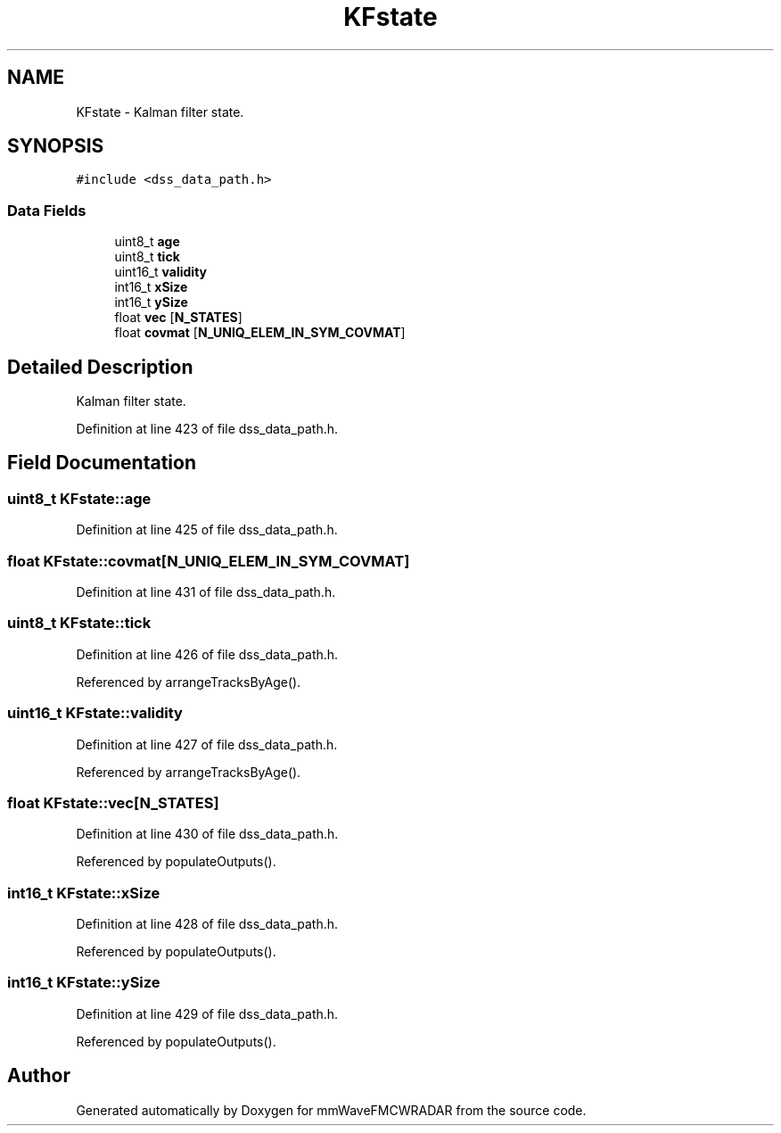 .TH "KFstate" 3 "Wed May 20 2020" "Version 1.0" "mmWaveFMCWRADAR" \" -*- nroff -*-
.ad l
.nh
.SH NAME
KFstate \- Kalman filter state\&.  

.SH SYNOPSIS
.br
.PP
.PP
\fC#include <dss_data_path\&.h>\fP
.SS "Data Fields"

.in +1c
.ti -1c
.RI "uint8_t \fBage\fP"
.br
.ti -1c
.RI "uint8_t \fBtick\fP"
.br
.ti -1c
.RI "uint16_t \fBvalidity\fP"
.br
.ti -1c
.RI "int16_t \fBxSize\fP"
.br
.ti -1c
.RI "int16_t \fBySize\fP"
.br
.ti -1c
.RI "float \fBvec\fP [\fBN_STATES\fP]"
.br
.ti -1c
.RI "float \fBcovmat\fP [\fBN_UNIQ_ELEM_IN_SYM_COVMAT\fP]"
.br
.in -1c
.SH "Detailed Description"
.PP 
Kalman filter state\&. 
.PP
Definition at line 423 of file dss_data_path\&.h\&.
.SH "Field Documentation"
.PP 
.SS "uint8_t KFstate::age"

.PP
Definition at line 425 of file dss_data_path\&.h\&.
.SS "float KFstate::covmat[\fBN_UNIQ_ELEM_IN_SYM_COVMAT\fP]"

.PP
Definition at line 431 of file dss_data_path\&.h\&.
.SS "uint8_t KFstate::tick"

.PP
Definition at line 426 of file dss_data_path\&.h\&.
.PP
Referenced by arrangeTracksByAge()\&.
.SS "uint16_t KFstate::validity"

.PP
Definition at line 427 of file dss_data_path\&.h\&.
.PP
Referenced by arrangeTracksByAge()\&.
.SS "float KFstate::vec[\fBN_STATES\fP]"

.PP
Definition at line 430 of file dss_data_path\&.h\&.
.PP
Referenced by populateOutputs()\&.
.SS "int16_t KFstate::xSize"

.PP
Definition at line 428 of file dss_data_path\&.h\&.
.PP
Referenced by populateOutputs()\&.
.SS "int16_t KFstate::ySize"

.PP
Definition at line 429 of file dss_data_path\&.h\&.
.PP
Referenced by populateOutputs()\&.

.SH "Author"
.PP 
Generated automatically by Doxygen for mmWaveFMCWRADAR from the source code\&.
